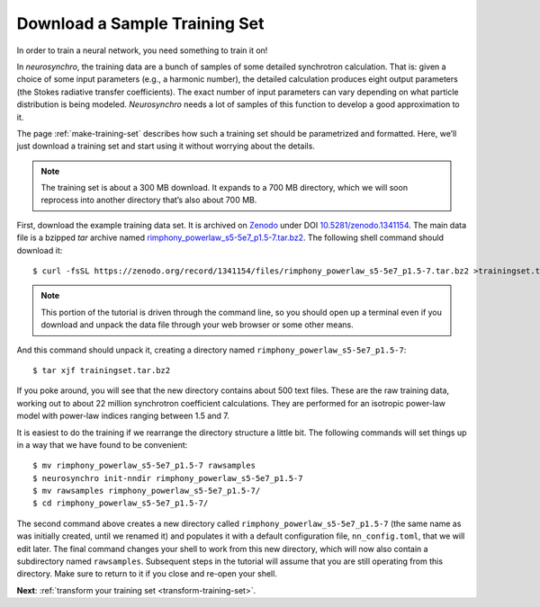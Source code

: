 .. Copyright 2018 Peter K. G. Williams and collaborators. Licensed under the
   Creative Commons Attribution-ShareAlike 4.0 International License.

.. _download-training-set:

Download a Sample Training Set
==============================

In order to train a neural network, you need something to train it on!

In *neurosynchro*, the training data are a bunch of samples of some detailed
synchrotron calculation. That is: given a choice of some input parameters
(e.g., a harmonic number), the detailed calculation produces eight output
parameters (the Stokes radiative transfer coefficients). The exact number of
input parameters can vary depending on what particle distribution is being
modeled. *Neurosynchro* needs a lot of samples of this function to develop a
good approximation to it.

The page :ref:`make-training-set` describes how such a training set should be
parametrized and formatted. Here, we’ll just download a training set and start
using it without worrying about the details.

.. note:: The training set is about a 300 MB download. It expands to a 700 MB
          directory, which we will soon reprocess into another directory
          that’s also about 700 MB.

First, download the example training data set. It is archived on `Zenodo
<https://zenodo.org/>`_ under DOI `10.5281/zenodo.1341154
<https://doi.org/10.5281/zenodo.1341154>`_. The main data file is a bzipped
*tar* archive named `rimphony_powerlaw_s5-5e7_p1.5-7.tar.bz2
<https://zenodo.org/record/1341154/files/rimphony_powerlaw_s5-5e7_p1.5-7.tar.bz2>`_.
The following shell command should download it::

  $ curl -fsSL https://zenodo.org/record/1341154/files/rimphony_powerlaw_s5-5e7_p1.5-7.tar.bz2 >trainingset.tar.bz2

.. note:: This portion of the tutorial is driven through the command line, so
          you should open up a terminal even if you download and unpack the
          data file through your web browser or some other means.

And this command should unpack it, creating a directory named
``rimphony_powerlaw_s5-5e7_p1.5-7``::

  $ tar xjf trainingset.tar.bz2

If you poke around, you will see that the new directory contains about 500
text files. These are the raw training data, working out to about 22 million
synchrotron coefficient calculations. They are performed for an isotropic
power-law model with power-law indices ranging between 1.5 and 7.

It is easiest to do the training if we rearrange the directory structure a
little bit. The following commands will set things up in a way that we have found
to be convenient::

  $ mv rimphony_powerlaw_s5-5e7_p1.5-7 rawsamples
  $ neurosynchro init-nndir rimphony_powerlaw_s5-5e7_p1.5-7
  $ mv rawsamples rimphony_powerlaw_s5-5e7_p1.5-7/
  $ cd rimphony_powerlaw_s5-5e7_p1.5-7/

The second command above creates a new directory called
``rimphony_powerlaw_s5-5e7_p1.5-7`` (the same name as was initially created,
until we renamed it) and populates it with a default configuration file,
``nn_config.toml``, that we will edit later. The final command changes your
shell to work from this new directory, which will now also contain a
subdirectory named ``rawsamples``. Subsequent steps in the tutorial will
assume that you are still operating from this directory. Make sure to return
to it if you close and re-open your shell.

**Next**: :ref:`transform your training set <transform-training-set>`.
